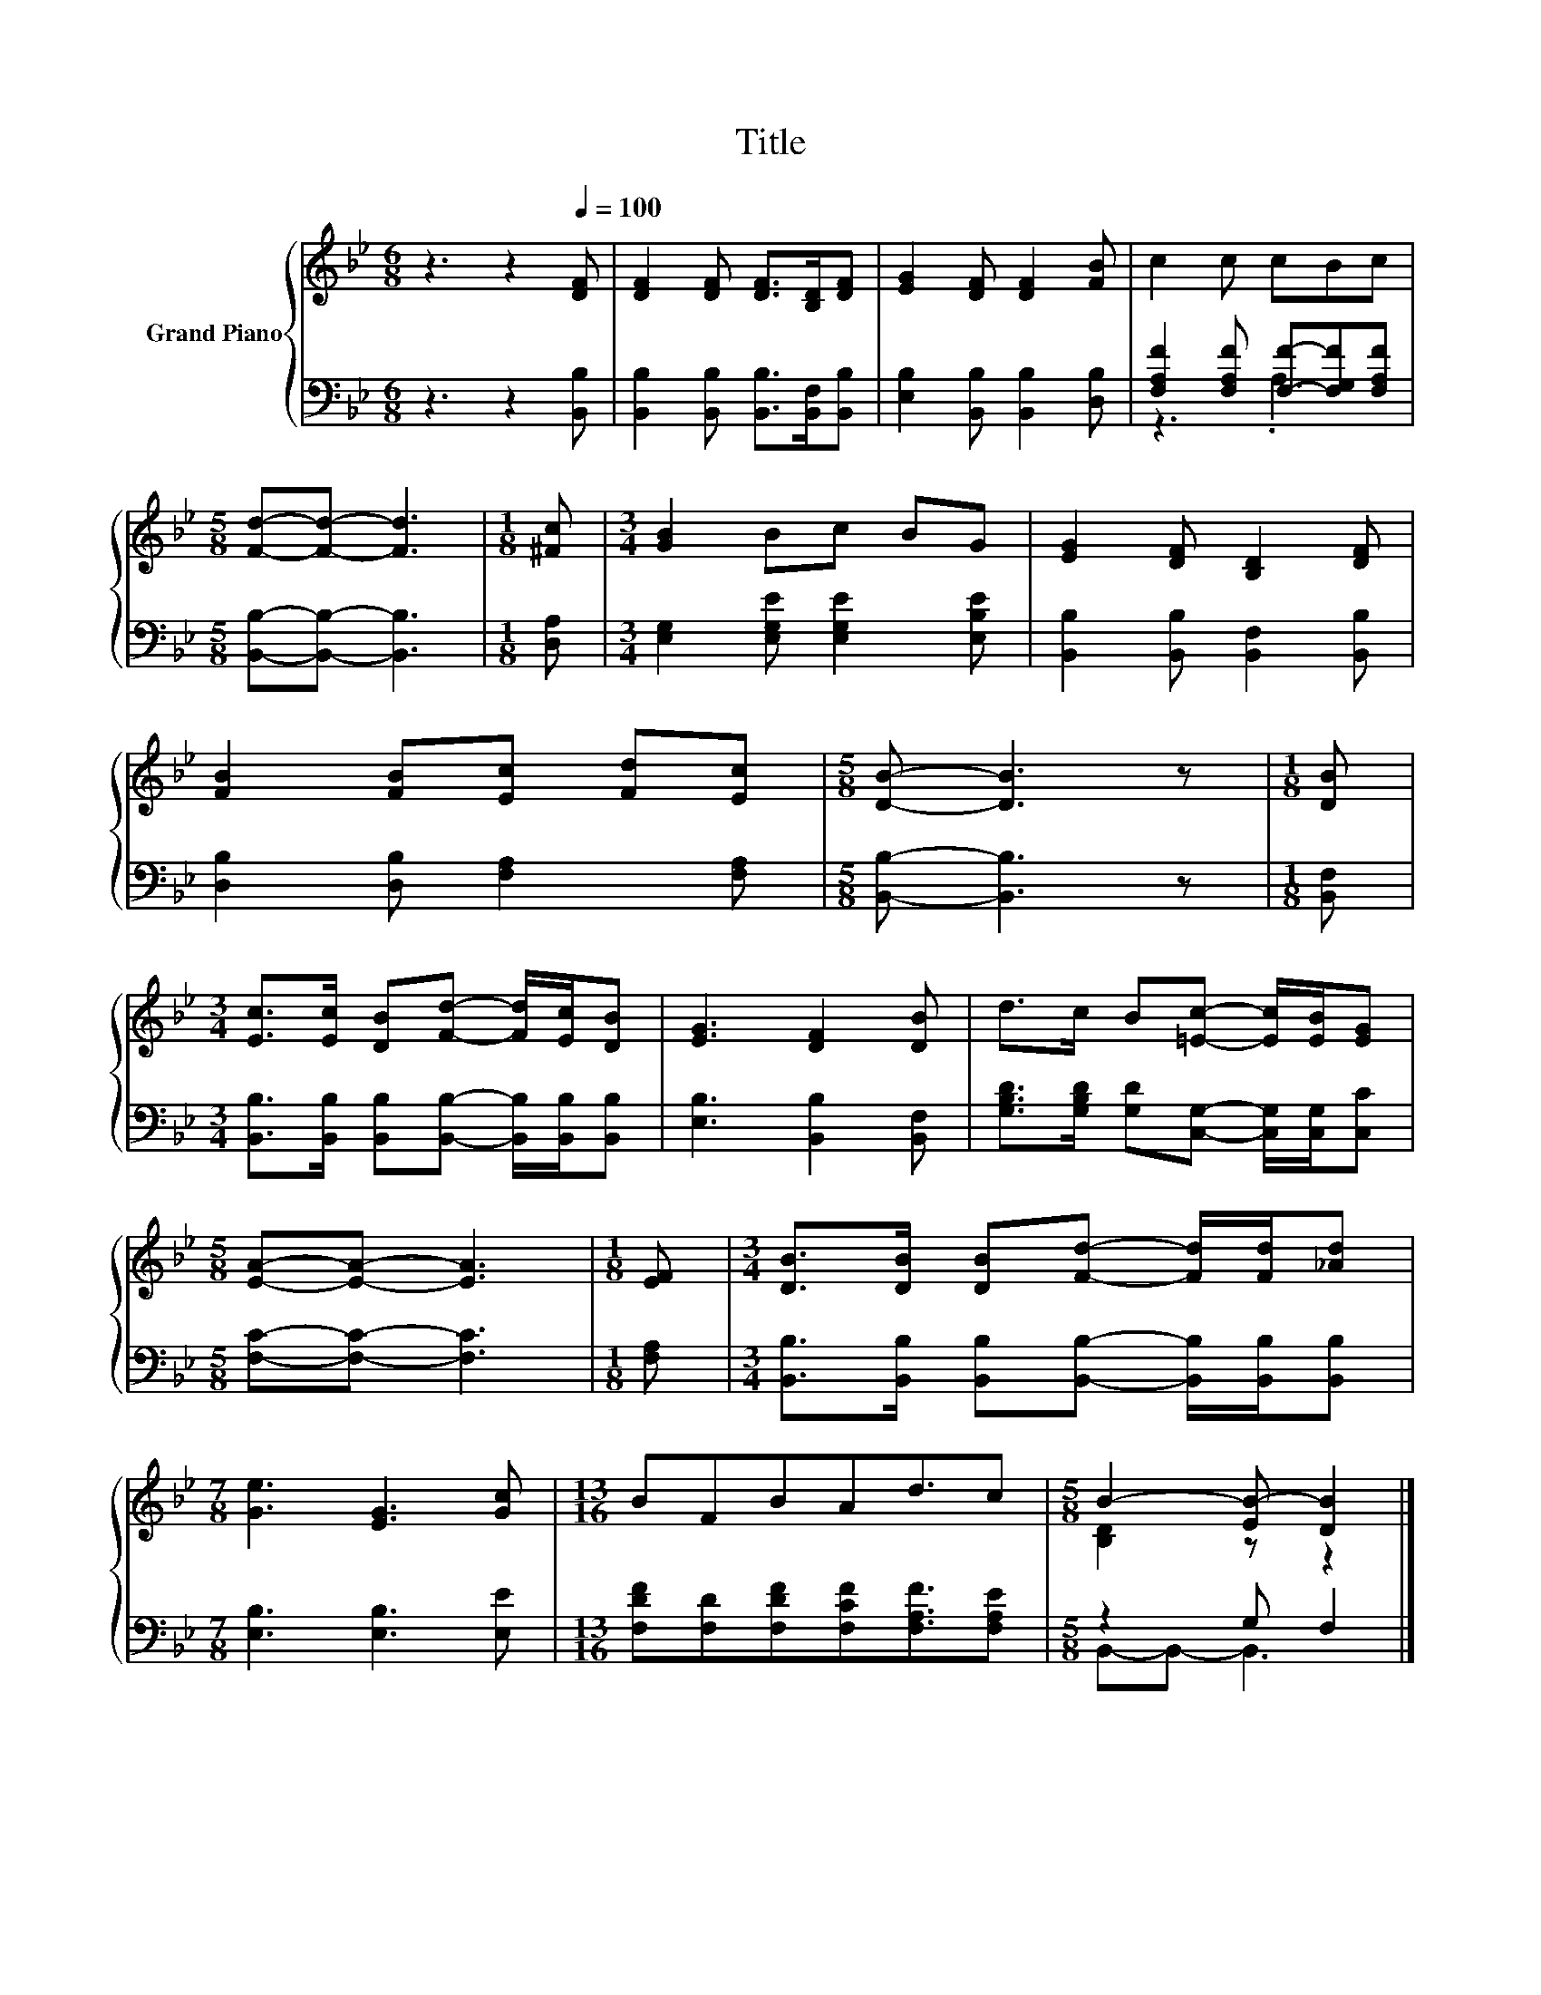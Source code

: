 X:1
T:Title
%%score { ( 1 4 ) | ( 2 3 ) }
L:1/8
M:6/8
K:Bb
V:1 treble nm="Grand Piano"
V:4 treble 
V:2 bass 
V:3 bass 
V:1
 z3 z2[Q:1/4=100] [DF] | [DF]2 [DF] [DF]>[B,D][DF] | [EG]2 [DF] [DF]2 [FB] | c2 c cBc | %4
[M:5/8] [Fd]-[Fd]- [Fd]3 |[M:1/8] [^Fc] |[M:3/4] [GB]2 Bc BG | [EG]2 [DF] [B,D]2 [DF] | %8
 [FB]2 [FB][Ec] [Fd][Ec] |[M:5/8] [DB]- [DB]3 z |[M:1/8] [DB] | %11
[M:3/4] [Ec]>[Ec] [DB][Fd]- [Fd]/[Ec]/[DB] | [EG]3 [DF]2 [DB] | d>c B[=Ec]- [Ec]/[EB]/[EG] | %14
[M:5/8] [EA]-[EA]- [EA]3 |[M:1/8] [EF] |[M:3/4] [DB]>[DB] [DB][Fd]- [Fd]/[Fd]/[_Ad] | %17
[M:7/8] [Ge]3 [EG]3 [Gc] |[M:13/16] BFBAd3/2c |[M:5/8] B2- [EB-] [DB]2 |] %20
V:2
 z3 z2 [B,,B,] | [B,,B,]2 [B,,B,] [B,,B,]>[B,,F,][B,,B,] | [E,B,]2 [B,,B,] [B,,B,]2 [D,B,] | %3
 [F,A,F]2 [F,A,F] [F,F]-[F,G,F][F,A,F] |[M:5/8] [B,,B,]-[B,,B,]- [B,,B,]3 |[M:1/8] [D,A,] | %6
[M:3/4] [E,G,]2 [E,G,E] [E,G,E]2 [E,B,E] | [B,,B,]2 [B,,B,] [B,,F,]2 [B,,B,] | %8
 [D,B,]2 [D,B,] [F,A,]2 [F,A,] |[M:5/8] [B,,B,]- [B,,B,]3 z |[M:1/8] [B,,F,] | %11
[M:3/4] [B,,B,]>[B,,B,] [B,,B,][B,,B,]- [B,,B,]/[B,,B,]/[B,,B,] | [E,B,]3 [B,,B,]2 [B,,F,] | %13
 [G,B,D]>[G,B,D] [G,D][C,G,]- [C,G,]/[C,G,]/[C,C] |[M:5/8] [F,C]-[F,C]- [F,C]3 |[M:1/8] [F,A,] | %16
[M:3/4] [B,,B,]>[B,,B,] [B,,B,][B,,B,]- [B,,B,]/[B,,B,]/[B,,B,] |[M:7/8] [E,B,]3 [E,B,]3 [E,E] | %18
[M:13/16] [F,DF][F,D][F,DF][F,CF][F,A,F]3/2[F,A,E] |[M:5/8] z2 G, F,2 |] %20
V:3
 x6 | x6 | x6 | z3 .A,3 |[M:5/8] x5 |[M:1/8] x |[M:3/4] x6 | x6 | x6 |[M:5/8] x5 |[M:1/8] x | %11
[M:3/4] x6 | x6 | x6 |[M:5/8] x5 |[M:1/8] x |[M:3/4] x6 |[M:7/8] x7 |[M:13/16] x13/2 | %19
[M:5/8] B,,-B,,- B,,3 |] %20
V:4
 x6 | x6 | x6 | x6 |[M:5/8] x5 |[M:1/8] x |[M:3/4] x6 | x6 | x6 |[M:5/8] x5 |[M:1/8] x | %11
[M:3/4] x6 | x6 | x6 |[M:5/8] x5 |[M:1/8] x |[M:3/4] x6 |[M:7/8] x7 |[M:13/16] x13/2 | %19
[M:5/8] [B,D]2 z z2 |] %20


